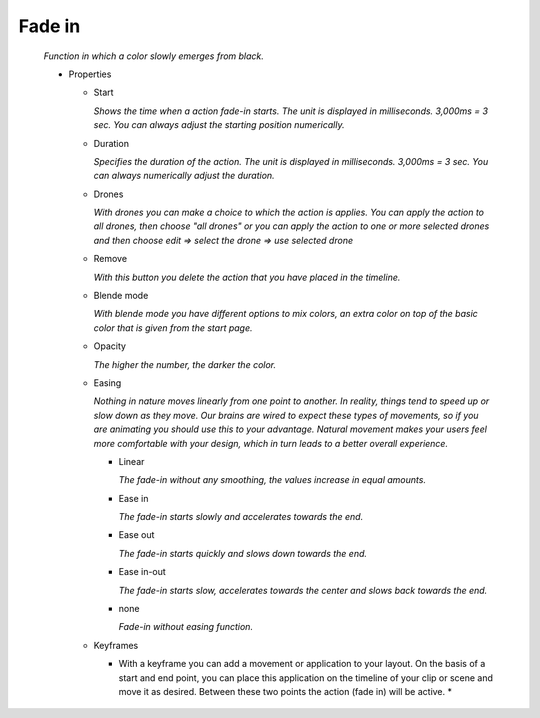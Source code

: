 ===================
Fade in
===================

  *Function in which a color slowly emerges from black.*

  .. image:: images/fade_in.jpg

  - Properties

    - Start

      *Shows the time when a action fade-in starts. The unit is displayed in milliseconds. 3,000ms = 3 sec. You can always adjust the starting position numerically.*

    - Duration

      *Specifies the duration of the action. The unit is displayed in milliseconds. 3,000ms = 3 sec. You can always numerically adjust the duration.*

    - Drones

      *With drones you can make a choice to which the action is applies. You can apply the action to all drones, then choose "all drones" or you can apply the action to one or more selected drones and then choose edit => select the drone => use selected drone*

    - Remove

      *With this button you delete the action that you have placed in the timeline.*

    - Blende mode

      *With blende mode you have different options to mix colors, an extra color on top of the basic color that is given from the start page.*

    - Opacity

      *The higher the number, the darker the color.*

    - Easing

      *Nothing in nature moves linearly from one point to another. In reality, things tend to speed up or slow down as they move. Our brains are wired to expect these types of movements, so if you are animating you should use this to your advantage. Natural movement makes your users feel more comfortable with your design, which in turn leads to a better overall experience.*

      - Linear

        *The fade-in without any smoothing, the values increase in equal amounts.*

      - Ease in

        *The fade-in starts slowly and accelerates towards the end.*

      - Ease out

        *The fade-in starts quickly and slows down towards the end.*

      - Ease in-out

        *The fade-in starts slow, accelerates towards the center and slows back towards the end.*

      - none

        *Fade-in without easing function.*

    - Keyframes

      * With a keyframe you can add a movement or application to your layout. On the basis of a start and end point, you can place this application on the timeline of your clip or scene and move it as desired. Between these two points the action (fade in) will be active. *
